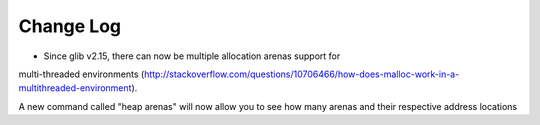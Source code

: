 ==========
Change Log
==========

* Since glib v2.15, there can now be multiple allocation arenas support for
multi-threaded environments  (http://stackoverflow.com/questions/10706466/how-does-malloc-work-in-a-multithreaded-environment).

A new command called "heap arenas" will now allow you to see how many arenas and their respective address locations

